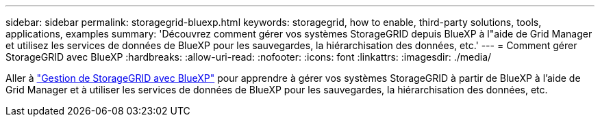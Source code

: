 ---
sidebar: sidebar 
permalink: storagegrid-bluexp.html 
keywords: storagegrid, how to enable, third-party solutions, tools, applications, examples 
summary: 'Découvrez comment gérer vos systèmes StorageGRID depuis BlueXP à l"aide de Grid Manager et utilisez les services de données de BlueXP pour les sauvegardes, la hiérarchisation des données, etc.' 
---
= Comment gérer StorageGRID avec BlueXP
:hardbreaks:
:allow-uri-read: 
:nofooter: 
:icons: font
:linkattrs: 
:imagesdir: ./media/


[role="lead"]
Aller à https://docs.netapp.com/us-en/bluexp-storagegrid/index.html["Gestion de StorageGRID avec BlueXP"^] pour apprendre à gérer vos systèmes StorageGRID à partir de BlueXP à l'aide de Grid Manager et à utiliser les services de données de BlueXP pour les sauvegardes, la hiérarchisation des données, etc.
